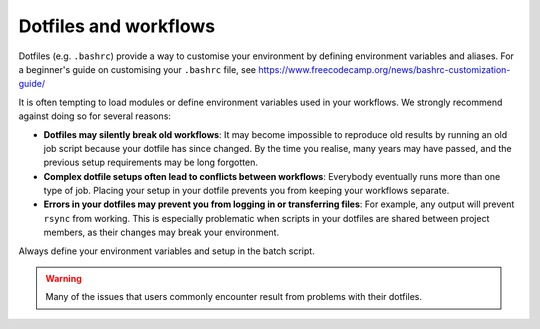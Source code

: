 .. highlight:: rst

Dotfiles and workflows
======================

Dotfiles (e.g. ``.bashrc``) provide a way to customise your environment by defining environment variables and aliases. For a beginner's guide on customising your ``.bashrc`` file, see https://www.freecodecamp.org/news/bashrc-customization-guide/

It is often tempting to load modules or define environment variables used in your workflows. We strongly recommend against doing so for several reasons:

* **Dotfiles may silently break old workflows**: It may become impossible to reproduce old results by running an old job script because your dotfile has since changed. By the time you realise, many years may have passed, and the previous setup requirements may be long forgotten.
* **Complex dotfile setups often lead to conflicts between workflows**: Everybody eventually runs more than one type of job. Placing your setup in your dotfile prevents you from keeping your workflows separate.
* **Errors in your dotfiles may prevent you from logging in or transferring files**: For example, any output will prevent ``rsync`` from working. This is especially problematic when scripts in your dotfiles are shared between project members, as their changes may break your environment.

Always define your environment variables and setup in the batch script.

.. warning::
    Many of the issues that users commonly encounter result from problems with their dotfiles.
